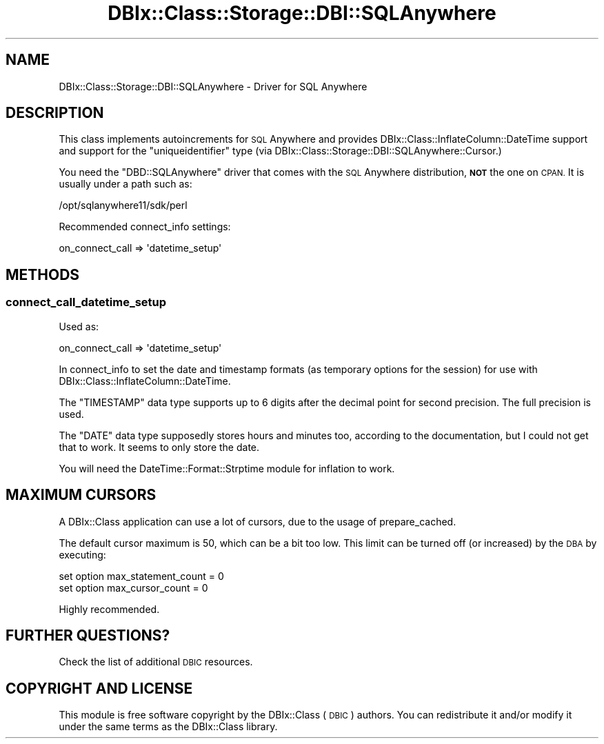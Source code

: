 .\" Automatically generated by Pod::Man 4.11 (Pod::Simple 3.35)
.\"
.\" Standard preamble:
.\" ========================================================================
.de Sp \" Vertical space (when we can't use .PP)
.if t .sp .5v
.if n .sp
..
.de Vb \" Begin verbatim text
.ft CW
.nf
.ne \\$1
..
.de Ve \" End verbatim text
.ft R
.fi
..
.\" Set up some character translations and predefined strings.  \*(-- will
.\" give an unbreakable dash, \*(PI will give pi, \*(L" will give a left
.\" double quote, and \*(R" will give a right double quote.  \*(C+ will
.\" give a nicer C++.  Capital omega is used to do unbreakable dashes and
.\" therefore won't be available.  \*(C` and \*(C' expand to `' in nroff,
.\" nothing in troff, for use with C<>.
.tr \(*W-
.ds C+ C\v'-.1v'\h'-1p'\s-2+\h'-1p'+\s0\v'.1v'\h'-1p'
.ie n \{\
.    ds -- \(*W-
.    ds PI pi
.    if (\n(.H=4u)&(1m=24u) .ds -- \(*W\h'-12u'\(*W\h'-12u'-\" diablo 10 pitch
.    if (\n(.H=4u)&(1m=20u) .ds -- \(*W\h'-12u'\(*W\h'-8u'-\"  diablo 12 pitch
.    ds L" ""
.    ds R" ""
.    ds C` ""
.    ds C' ""
'br\}
.el\{\
.    ds -- \|\(em\|
.    ds PI \(*p
.    ds L" ``
.    ds R" ''
.    ds C`
.    ds C'
'br\}
.\"
.\" Escape single quotes in literal strings from groff's Unicode transform.
.ie \n(.g .ds Aq \(aq
.el       .ds Aq '
.\"
.\" If the F register is >0, we'll generate index entries on stderr for
.\" titles (.TH), headers (.SH), subsections (.SS), items (.Ip), and index
.\" entries marked with X<> in POD.  Of course, you'll have to process the
.\" output yourself in some meaningful fashion.
.\"
.\" Avoid warning from groff about undefined register 'F'.
.de IX
..
.nr rF 0
.if \n(.g .if rF .nr rF 1
.if (\n(rF:(\n(.g==0)) \{\
.    if \nF \{\
.        de IX
.        tm Index:\\$1\t\\n%\t"\\$2"
..
.        if !\nF==2 \{\
.            nr % 0
.            nr F 2
.        \}
.    \}
.\}
.rr rF
.\" ========================================================================
.\"
.IX Title "DBIx::Class::Storage::DBI::SQLAnywhere 3"
.TH DBIx::Class::Storage::DBI::SQLAnywhere 3 "2018-01-29" "perl v5.30.3" "User Contributed Perl Documentation"
.\" For nroff, turn off justification.  Always turn off hyphenation; it makes
.\" way too many mistakes in technical documents.
.if n .ad l
.nh
.SH "NAME"
DBIx::Class::Storage::DBI::SQLAnywhere \- Driver for SQL Anywhere
.SH "DESCRIPTION"
.IX Header "DESCRIPTION"
This class implements autoincrements for \s-1SQL\s0 Anywhere and provides
DBIx::Class::InflateColumn::DateTime support and support for the
\&\f(CW\*(C`uniqueidentifier\*(C'\fR type (via
DBIx::Class::Storage::DBI::SQLAnywhere::Cursor.)
.PP
You need the \f(CW\*(C`DBD::SQLAnywhere\*(C'\fR driver that comes with the \s-1SQL\s0 Anywhere
distribution, \fB\s-1NOT\s0\fR the one on \s-1CPAN.\s0 It is usually under a path such as:
.PP
.Vb 1
\&  /opt/sqlanywhere11/sdk/perl
.Ve
.PP
Recommended connect_info settings:
.PP
.Vb 1
\&  on_connect_call => \*(Aqdatetime_setup\*(Aq
.Ve
.SH "METHODS"
.IX Header "METHODS"
.SS "connect_call_datetime_setup"
.IX Subsection "connect_call_datetime_setup"
Used as:
.PP
.Vb 1
\&    on_connect_call => \*(Aqdatetime_setup\*(Aq
.Ve
.PP
In connect_info to set the date and
timestamp formats (as temporary options for the session) for use with
DBIx::Class::InflateColumn::DateTime.
.PP
The \f(CW\*(C`TIMESTAMP\*(C'\fR data type supports up to 6 digits after the decimal point for
second precision. The full precision is used.
.PP
The \f(CW\*(C`DATE\*(C'\fR data type supposedly stores hours and minutes too, according to the
documentation, but I could not get that to work. It seems to only store the
date.
.PP
You will need the DateTime::Format::Strptime module for inflation to work.
.SH "MAXIMUM CURSORS"
.IX Header "MAXIMUM CURSORS"
A DBIx::Class application can use a lot of cursors, due to the usage of
prepare_cached.
.PP
The default cursor maximum is \f(CW50\fR, which can be a bit too low. This limit can
be turned off (or increased) by the \s-1DBA\s0 by executing:
.PP
.Vb 2
\&  set option max_statement_count = 0
\&  set option max_cursor_count    = 0
.Ve
.PP
Highly recommended.
.SH "FURTHER QUESTIONS?"
.IX Header "FURTHER QUESTIONS?"
Check the list of additional \s-1DBIC\s0 resources.
.SH "COPYRIGHT AND LICENSE"
.IX Header "COPYRIGHT AND LICENSE"
This module is free software copyright
by the DBIx::Class (\s-1DBIC\s0) authors. You can
redistribute it and/or modify it under the same terms as the
DBIx::Class library.
